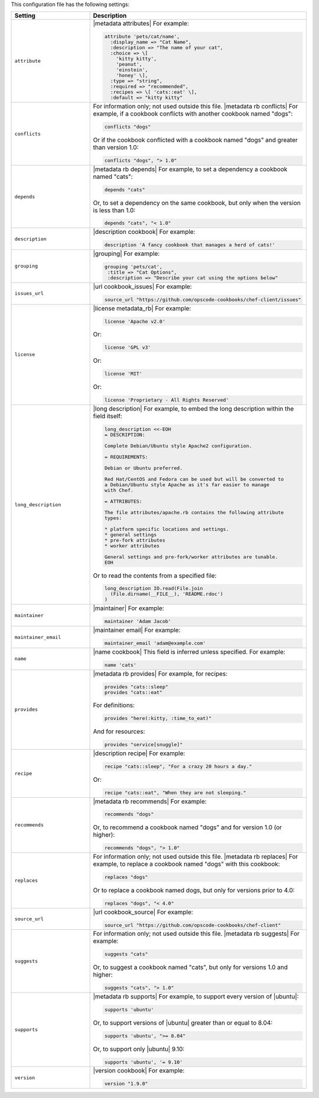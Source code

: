 .. The contents of this file are included in multiple topics.
.. This file should not be changed in a way that hinders its ability to appear in multiple documentation sets.

This configuration file has the following settings:

.. list-table::
   :widths: 200 300
   :header-rows: 1

   * - Setting
     - Description
   * - ``attribute``
     - |metadata attributes| For example:

       .. code-block:: ruby

          attribute 'pets/cat/name',
            :display_name => "Cat Name",
            :description => "The name of your cat",
            :choice => \[
              'kitty kitty',
              'peanut',
              'einstein',
              'honey' \],
            :type => "string",
            :required => "recommended",
            :recipes => \[ 'cats::eat' \],
            :default => "kitty kitty"

   * - ``conflicts``
     - For information only; not used outside this file. |metadata rb conflicts| For example, if a cookbook conflicts with another cookbook named "dogs":

       .. code-block:: ruby

          conflicts "dogs"

       Or if the cookbook conflicted with a cookbook named "dogs" and greater than version 1.0:

       .. code-block:: ruby

          conflicts "dogs", "> 1.0"

   * - ``depends``
     - |metadata rb depends| For example, to set a dependency a cookbook named "cats":

       .. code-block:: ruby

          depends "cats"

       Or, to set a dependency on the same cookbook, but only when the version is less than 1.0:

       .. code-block:: ruby

          depends "cats", "< 1.0"

   * - ``description``
     - |description cookbook| For example:

       .. code-block:: ruby

          description 'A fancy cookbook that manages a herd of cats!'

   * - ``grouping``
     - |grouping| For example:

       .. code-block:: ruby

          grouping 'pets/cat',
           :title => "Cat Options",
           :description => "Describe your cat using the options below"

   * - ``issues_url``
     - |url cookbook_issues| For example:

       .. code-block:: ruby

          source_url "https://github.com/opscode-cookbooks/chef-client/issues"

   * - ``license``
     - |license metadata_rb| For example:

       .. code-block:: ruby

          license 'Apache v2.0'

       Or:

       .. code-block:: ruby

          license 'GPL v3'

       Or:

       .. code-block:: ruby

          license 'MIT'

       Or:

       .. code-block:: ruby

          license 'Proprietary - All Rights Reserved'

   * - ``long_description``
     - |long description| For example, to embed the long description within the field itself:

       .. code-block:: ruby

          long_description <<-EOH
          = DESCRIPTION:
          
          Complete Debian/Ubuntu style Apache2 configuration.
          
          = REQUIREMENTS:
          
          Debian or Ubuntu preferred.
          
          Red Hat/CentOS and Fedora can be used but will be converted to
          a Debian/Ubuntu style Apache as it's far easier to manage
          with Chef.
          
          = ATTRIBUTES:
          
          The file attributes/apache.rb contains the following attribute
          types:
          
          * platform specific locations and settings.
          * general settings
          * pre-fork attributes
          * worker attributes

          General settings and pre-fork/worker attributes are tunable.
          EOH

       Or to read the contents from a specified file:

       .. code-block:: ruby

          long_description IO.read(File.join
            (File.dirname(__FILE__), 'README.rdoc')
          )

   * - ``maintainer``
     - |maintainer| For example:

       .. code-block:: ruby

          maintainer 'Adam Jacob'

   * - ``maintainer_email``
     - |maintainer email| For example:

       .. code-block:: ruby

          maintainer_email 'adam@example.com'

   * - ``name``
     - |name cookbook| This field is inferred unless specified. For example:

       .. code-block:: ruby

          name 'cats'

   * - ``provides``
     - |metadata rb provides| For example, for recipes:

       .. code-block:: ruby

          provides "cats::sleep"
          provides "cats::eat"

       For definitions:

       .. code-block:: ruby

          provides "here(:kitty, :time_to_eat)"

       And for resources:

       .. code-block:: ruby

          provides "service[snuggle]"

   * - ``recipe``
     - |description recipe| For example:

       .. code-block:: ruby

          recipe "cats::sleep", "For a crazy 20 hours a day."

       Or:

       .. code-block:: ruby

          recipe "cats::eat", "When they are not sleeping."

   * - ``recommends``
     - |metadata rb recommends| For example:

       .. code-block:: ruby

          recommends "dogs"

       Or, to recommend a cookbook named "dogs" and for version 1.0 (or higher):

       .. code-block:: ruby

          recommends "dogs", "> 1.0"

   * - ``replaces``
     - For information only; not used outside this file. |metadata rb replaces| For example, to replace a cookbook named "dogs" with this cookbook:

       .. code-block:: ruby

          replaces "dogs"

       Or to replace a cookbook named dogs, but only for versions prior to 4.0:

       .. code-block:: ruby

          replaces "dogs", "< 4.0"

   * - ``source_url``
     - |url cookbook_source| For example:

       .. code-block:: ruby

          source_url "https://github.com/opscode-cookbooks/chef-client"

   * - ``suggests``
     - For information only; not used outside this file. |metadata rb suggests| For example:

       .. code-block:: ruby

          suggests "cats"

       Or, to suggest a cookbook named "cats", but only for versions 1.0 and higher:

       .. code-block:: ruby

          suggests "cats", "> 1.0"

   * - ``supports``
     - |metadata rb supports| For example, to support every version of |ubuntu|:

       .. code-block:: ruby

          supports 'ubuntu'

       Or, to support versions of |ubuntu| greater than or equal to 8.04:

       .. code-block:: ruby

          supports 'ubuntu', ">= 8.04"

       Or, to support only |ubuntu| 9.10:

       .. code-block:: ruby

          supports 'ubuntu', '= 9.10'

   * - ``version``
     - |version cookbook| For example:

       .. code-block:: ruby

          version "1.9.0"

